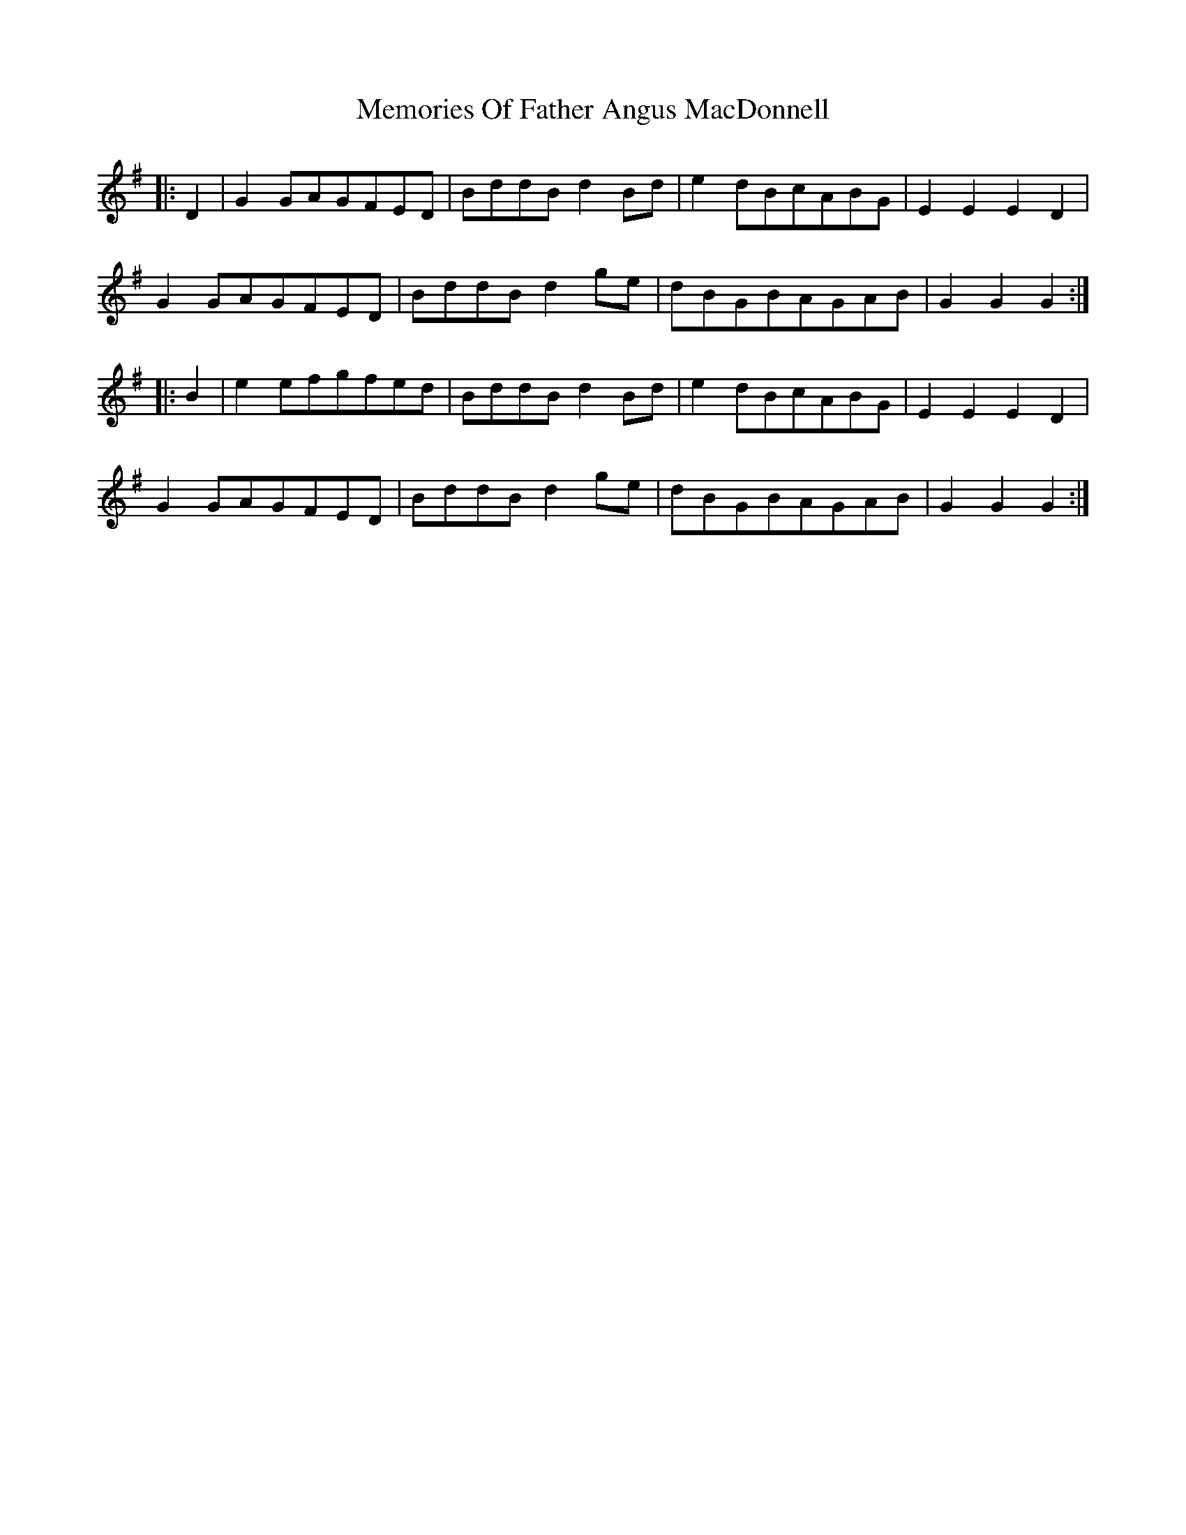 X: 26302
T: Memories Of Father Angus MacDonnell
R: march
M: 
K: Gmajor
|:D2|G2GAGFED|BddBd2Bd|e2dBcABG|E2E2E2D2|
G2GAGFED|BddBd2ge|dBGBAGAB|G2G2G2:|
|:B2|e2efgfed|BddBd2Bd|e2dBcABG|E2E2E2D2|
G2GAGFED|BddBd2ge|dBGBAGAB|G2G2G2:|

